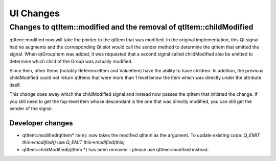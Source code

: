 UI Changes
==========

Changes to qtItem::modified and the removal of qtItem::childModified
--------------------------------------------------------------------

qtItem::modified now will take the pointer to the qtItem that was modified.  In the original implementation, this Qt signal had no augments and the corresponding Qt slot would call the sender method to determine the qtItem that emitted the signal.  When qtGroupItem was added, it was requested that a second signal called childModified also be emitted to determine which child of the Group was actually modified.

Since then, other Items (notably ReferenceItem and ValueItem) have the ability to have children.  In addition, the previous childModified could not return qtItems that were more than 1 level below the item which was directly under the attribute itself.

This change does away which the childModified signal and instead now passes the qtItem that initiated the change.  If you still need to get the top-level item whose descendant is the one that was directly modified, you can still get the sender of the signal.

Developer changes
~~~~~~~~~~~~~~~~~~

* qtItem::modified(qtItem* item): now takes the modified qtItem as the argument.  To update existing code: *Q_EMIT this->modified()* use *Q_EMIT this->modified(this)*
* qtItem::childModified(qtItem *) has been removed - please use qtItem::modified instead.
